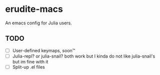 * erudite-macs
  :PROPERTIES:
  :CUSTOM_ID: erudite-macs
  :END:
An emacs config for Julia users.

** TODO
   :PROPERTIES:
   :CUSTOM_ID: todo
   :END:
- [ ] User-defined keymaps, soon™️
- [ ] Julia-repl? or julia-snail? both work but I kinda do not like
  julia-snail's but im fine with it
- [ ] Split-up .el files

